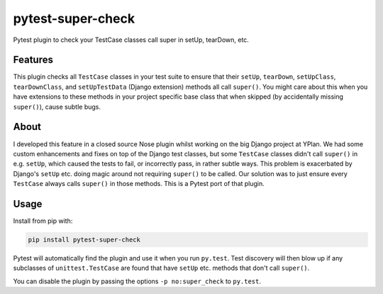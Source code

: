 ==================
pytest-super-check
==================

.. image:: https://img.shields.io/travis/adamchainz/pytest-super-check.svg
        :target: https://travis-ci.org/adamchainz/pytest-super-check

.. image:: https://img.shields.io/pypi/v/pytest-super-check.svg
        :target: https://pypi.python.org/pypi/pytest-super-check

Pytest plugin to check your TestCase classes call super in setUp, tearDown,
etc.

Features
--------

This plugin checks all ``TestCase`` classes in your test suite to ensure that
their ``setUp``, ``tearDown``, ``setUpClass``, ``tearDownClass``, and
``setUpTestData`` (Django extension) methods all call ``super()``. You might
care about this when you have extensions to these methods in your project
specific base class that when skipped (by accidentally missing ``super()``),
cause subtle bugs.

About
-----

I developed this feature in a closed source Nose plugin whilst working on the
big Django project at YPlan. We had some custom enhancements and fixes on top
of the Django test classes, but some ``TestCase`` classes didn't call
``super()`` in e.g. ``setUp``, which caused the tests to fail, or incorrectly
pass, in rather subtle ways. This problem is exacerbated by Django's ``setUp``
etc. doing magic around not requiring ``super()`` to be called. Our solution
was to just ensure every ``TestCase`` always calls ``super()`` in those
methods. This is a Pytest port of that plugin.

Usage
-----

Install from pip with:

.. code-block:: bash

    pip install pytest-super-check

Pytest will automatically find the plugin and use it when you run ``py.test``.
Test discovery will then blow up if any subclasses of ``unittest.TestCase``
are found that have ``setUp`` etc. methods that don't call ``super()``.

You can disable the plugin by passing the options ``-p no:super_check`` to
``py.test``.
